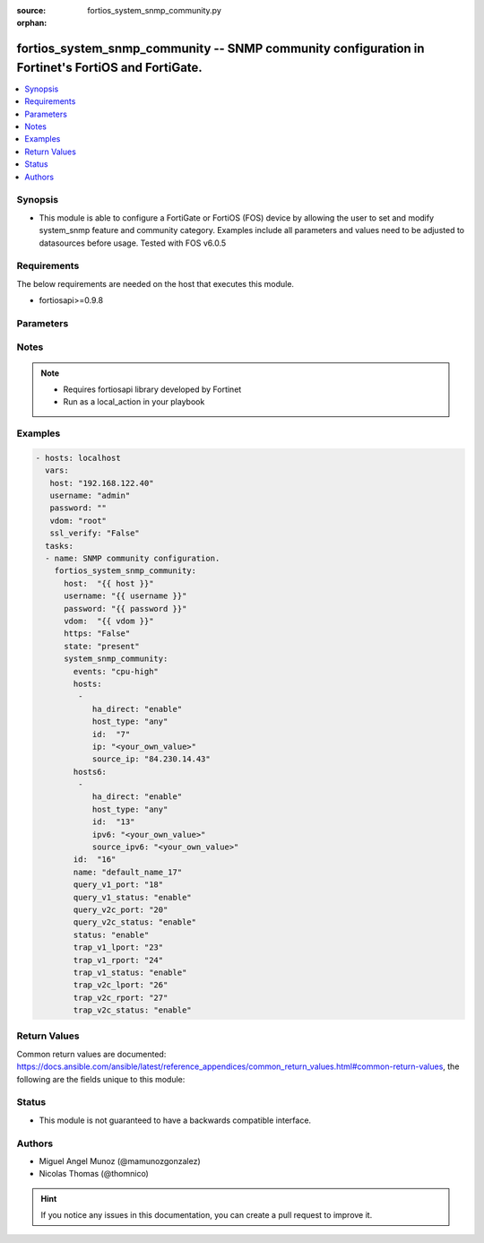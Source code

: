 :source: fortios_system_snmp_community.py

:orphan:

.. _fortios_system_snmp_community:

fortios_system_snmp_community -- SNMP community configuration in Fortinet's FortiOS and FortiGate.
++++++++++++++++++++++++++++++++++++++++++++++++++++++++++++++++++++++++++++++++++++++++++++++++++

.. versionadded:: 2.9

.. contents::
   :local:
   :depth: 1


Synopsis
--------
- This module is able to configure a FortiGate or FortiOS (FOS) device by allowing the user to set and modify system_snmp feature and community category. Examples include all parameters and values need to be adjusted to datasources before usage. Tested with FOS v6.0.5


Requirements
------------
The below requirements are needed on the host that executes this module.

- fortiosapi>=0.9.8


Parameters
----------

.. raw:: html

    <ul>

    <li><span class="li-head">host</span> - FortiOS or FortiGate IP address. <span class="li-normal">type: str</span> <span class="li-required">required: false</span></li>
    <li><span class="li-head">username</span> - FortiOS or FortiGate username. <span class="li-normal">type: str</span> <span class="li-required">required: false</span></li>
    <li><span class="li-head">password</span> - FortiOS or FortiGate password. <span class="li-normal">type: str</span> <span class="li-normal">default: ""</span></li>
    <li><span class="li-head">vdom</span> - Virtual domain, among those defined previously. A vdom is a virtual instance of the FortiGate that can be configured and used as a different unit. <span class="li-normal">type: str</span> <span class="li-normal">default: root</span></li>
    <li><span class="li-head">https</span> - Indicates if the requests towards FortiGate must use HTTPS protocol. <span class="li-normal">type: bool</span> <span class="li-normal">default: true</span></li>
    <li><span class="li-head">ssl_verify</span> - Ensures FortiGate certificate must be verified by a proper CA. <span class="li-normal">type: bool</span> <span class="li-normal">default: true</span></li>
    <li><span class="li-head">state</span> - Indicates whether to create or remove the object. <span class="li-normal">type: str</span> <span class="li-required">required</span> <span class="li-normal">choices: present,  absent</span></li>
    <li><span class="li-head">system_snmp_community</span> - SNMP community configuration. <span class="li-normal">default: null</span> <span class="li-normal">type: dict</span></li>
            <ul class="ul-self">

            <li><span class="li-head">events</span> - SNMP trap events. <span class="li-normal">type: str</span> <span class="li-normal">choices: cpu-high,  mem-low,  log-full,  intf-ip,  vpn-tun-up,  vpn-tun-down,  ha-switch,  ha-hb-failure,  ips-signature,  ips-anomaly,  av-virus,  av-oversize,  av-pattern,  av-fragmented,  fm-if-change,  fm-conf-change,  bgp-established,  bgp-backward-transition,  ha-member-up,  ha-member-down,  ent-conf-change,  av-conserve,  av-bypass,  av-oversize-passed,  av-oversize-blocked,  ips-pkg-update,  ips-fail-open,  faz-disconnect,  wc-ap-up,  wc-ap-down,  fswctl-session-up,  fswctl-session-down,  load-balance-real-server-down,  device-new,  per-cpu-high</span></li>
            <li><span class="li-head">hosts</span> - Configure IPv4 SNMP managers (hosts). <span class="li-normal">type: list</span></li>
                    <ul class="ul-self">

                    <li><span class="li-head">ha_direct</span> - Enable/disable direct management of HA cluster members. <span class="li-normal">type: str</span> <span class="li-normal">choices: enable,  disable</span></li>
                    <li><span class="li-head">host_type</span> - Control whether the SNMP manager sends SNMP queries, receives SNMP traps, or both. <span class="li-normal">type: str</span> <span class="li-normal">choices: any,  query,  trap</span></li>
                    <li><span class="li-head">id</span> - Host entry ID. <span class="li-required">required</span> <span class="li-normal">type: int</span></li>
                    <li><span class="li-head">ip</span> - IPv4 address of the SNMP manager (host). <span class="li-normal">type: str</span></li>
                    <li><span class="li-head">source_ip</span> - Source IPv4 address for SNMP traps. <span class="li-normal">type: str</span>
                    </ul>

            <li><span class="li-head">hosts6</span> - Configure IPv6 SNMP managers. <span class="li-normal">type: list</span></li>
                    <ul class="ul-self">

                    <li><span class="li-head">ha_direct</span> - Enable/disable direct management of HA cluster members. <span class="li-normal">type: str</span> <span class="li-normal">choices: enable,  disable</span></li>
                    <li><span class="li-head">host_type</span> - Control whether the SNMP manager sends SNMP queries, receives SNMP traps, or both. <span class="li-normal">type: str</span> <span class="li-normal">choices: any,  query,  trap</span></li>
                    <li><span class="li-head">id</span> - Host6 entry ID. <span class="li-required">required</span> <span class="li-normal">type: int</span></li>
                    <li><span class="li-head">ipv6</span> - SNMP manager IPv6 address prefix. <span class="li-normal">type: str</span></li>
                    <li><span class="li-head">source_ipv6</span> - Source IPv6 address for SNMP traps. <span class="li-normal">type: str</span>
                    </ul>

            <li><span class="li-head">id</span> - Community ID. <span class="li-required">required</span> <span class="li-normal">type: int</span></li>
            <li><span class="li-head">name</span> - Community name. <span class="li-normal">type: str</span></li>
            <li><span class="li-head">query_v1_port</span> - SNMP v1 query port . <span class="li-normal">type: int</span></li>
            <li><span class="li-head">query_v1_status</span> - Enable/disable SNMP v1 queries. <span class="li-normal">type: str</span> <span class="li-normal">choices: enable,  disable</span></li>
            <li><span class="li-head">query_v2c_port</span> - SNMP v2c query port . <span class="li-normal">type: int</span></li>
            <li><span class="li-head">query_v2c_status</span> - Enable/disable SNMP v2c queries. <span class="li-normal">type: str</span> <span class="li-normal">choices: enable,  disable</span></li>
            <li><span class="li-head">status</span> - Enable/disable this SNMP community. <span class="li-normal">type: str</span> <span class="li-normal">choices: enable,  disable</span></li>
            <li><span class="li-head">trap_v1_lport</span> - SNMP v1 trap local port . <span class="li-normal">type: int</span></li>
            <li><span class="li-head">trap_v1_rport</span> - SNMP v1 trap remote port . <span class="li-normal">type: int</span></li>
            <li><span class="li-head">trap_v1_status</span> - Enable/disable SNMP v1 traps. <span class="li-normal">type: str</span> <span class="li-normal">choices: enable,  disable</span></li>
            <li><span class="li-head">trap_v2c_lport</span> - SNMP v2c trap local port . <span class="li-normal">type: int</span></li>
            <li><span class="li-head">trap_v2c_rport</span> - SNMP v2c trap remote port . <span class="li-normal">type: int</span></li>
            <li><span class="li-head">trap_v2c_status</span> - Enable/disable SNMP v2c traps. <span class="li-normal">type: str</span> <span class="li-normal">choices: enable,  disable</span>
            </ul>

    </ul>




Notes
-----

.. note::


   - Requires fortiosapi library developed by Fortinet

   - Run as a local_action in your playbook



Examples
--------

.. code-block:: yaml+jinja

    - hosts: localhost
      vars:
       host: "192.168.122.40"
       username: "admin"
       password: ""
       vdom: "root"
       ssl_verify: "False"
      tasks:
      - name: SNMP community configuration.
        fortios_system_snmp_community:
          host:  "{{ host }}"
          username: "{{ username }}"
          password: "{{ password }}"
          vdom:  "{{ vdom }}"
          https: "False"
          state: "present"
          system_snmp_community:
            events: "cpu-high"
            hosts:
             -
                ha_direct: "enable"
                host_type: "any"
                id:  "7"
                ip: "<your_own_value>"
                source_ip: "84.230.14.43"
            hosts6:
             -
                ha_direct: "enable"
                host_type: "any"
                id:  "13"
                ipv6: "<your_own_value>"
                source_ipv6: "<your_own_value>"
            id:  "16"
            name: "default_name_17"
            query_v1_port: "18"
            query_v1_status: "enable"
            query_v2c_port: "20"
            query_v2c_status: "enable"
            status: "enable"
            trap_v1_lport: "23"
            trap_v1_rport: "24"
            trap_v1_status: "enable"
            trap_v2c_lport: "26"
            trap_v2c_rport: "27"
            trap_v2c_status: "enable"



Return Values
-------------
Common return values are documented: https://docs.ansible.com/ansible/latest/reference_appendices/common_return_values.html#common-return-values, the following are the fields unique to this module:

.. raw:: html

    <ul>

    <li><span class="li-return">build</span> - Build number of the fortigate image <span class="li-normal">returned: always</span> <span class="li-normal">type: str</span> <span class="li-normal">sample: '1547'</span></li>
    <li><span class="li-return">http_method</span> - Last method used to provision the content into FortiGate <span class="li-normal">returned: always</span> <span class="li-normal">type: str</span> <span class="li-normal">sample: 'PUT'</span></li>
    <li><span class="li-return">http_status</span> - Last result given by FortiGate on last operation applied <span class="li-normal">returned: always</span> <span class="li-normal">type: str</span> <span class="li-normal">sample: 200</span></li>
    <li><span class="li-return">mkey</span> - Master key (id) used in the last call to FortiGate <span class="li-normal">returned: success</span> <span class="li-normal">type: str</span> <span class="li-normal">sample: id</span></li>
    <li><span class="li-return">name</span> - Name of the table used to fulfill the request <span class="li-normal">returned: always</span> <span class="li-normal">type: str</span> <span class="li-normal">sample: urlfilter</span></li>
    <li><span class="li-return">path</span> - Path of the table used to fulfill the request <span class="li-normal">returned: always</span> <span class="li-normal">type: str</span> <span class="li-normal">sample: webfilter</span></li>
    <li><span class="li-return">revision</span> - Internal revision number <span class="li-normal">returned: always</span> <span class="li-normal">type: str</span> <span class="li-normal">sample: 17.0.2.10658</span></li>
    <li><span class="li-return">serial</span> - Serial number of the unit <span class="li-normal">returned: always</span> <span class="li-normal">type: str</span> <span class="li-normal">sample: FGVMEVYYQT3AB5352</span></li>
    <li><span class="li-return">status</span> - Indication of the operation's result <span class="li-normal">returned: always</span> <span class="li-normal">type: str</span> <span class="li-normal">sample: success</span></li>
    <li><span class="li-return">vdom</span> - Virtual domain used <span class="li-normal">returned: always</span> <span class="li-normal">type: str</span> <span class="li-normal">sample: root</span></li>
    <li><span class="li-return">version</span> - Version of the FortiGate <span class="li-normal">returned: always</span> <span class="li-normal">type: str</span> <span class="li-normal">sample: v5.6.3</span></li>
    </ul>



Status
------

- This module is not guaranteed to have a backwards compatible interface.



Authors
-------

- Miguel Angel Munoz (@mamunozgonzalez)
- Nicolas Thomas (@thomnico)



.. hint::
    If you notice any issues in this documentation, you can create a pull request to improve it.